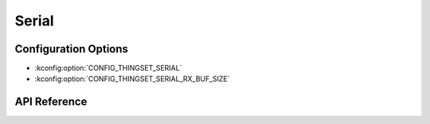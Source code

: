 Serial
######

Configuration Options
*********************

* :kconfig:option:`CONFIG_THINGSET_SERIAL`
* :kconfig:option:`CONFIG_THINGSET_SERIAL_RX_BUF_SIZE`

API Reference
*************

.. doxygenfile:: include/thingset/serial.h
   :project: app
